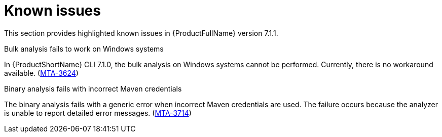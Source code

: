 :_newdoc-version: 2.18.3
:_template-generated: 2024-08-14

:_mod-docs-content-type: REFERENCE

[id="known-issues-7-1-1_{context}"]
= Known issues

This section provides highlighted known issues in {ProductFullName} version 7.1.1.

.Bulk analysis fails to work on Windows systems

In {ProductShortName} CLI 7.1.0, the bulk analysis on Windows systems cannot be performed. Currently, there is no workaround available. (link:https://issues.redhat.com/browse/MTA-3624[MTA-3624])

.Binary analysis fails with incorrect Maven credentials

The binary analysis fails with a generic error when incorrect Maven credentials are used. The failure occurs because the analyzer is unable to report detailed error messages. (link:https://issues.redhat.com/browse/MTA-3714[MTA-3714])
